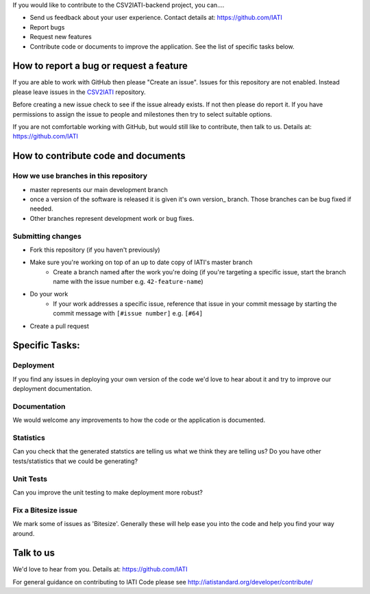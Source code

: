 If you would like to contribute to the CSV2IATI-backend project, you can....

* Send us feedback about your user experience. Contact details at: https://github.com/IATI
* Report bugs
* Request new features
* Contribute code or documents to improve the application. See the list of specific tasks below.

How to report a bug or request a feature
========================================
If you are able to work with GitHub then please "Create an issue". Issues for this repository are not enabled. Instead please leave issues in the `CSV2IATI <https://github.com/IATI/CSV2IATI>`__ repository.

Before creating a new issue check to see if the issue already exists. If not then please do report it. If you have permissions to assign the issue to people and milestones then try to select suitable options. 

If you are not comfortable working with GitHub, but would still like to contribute, then talk to us.  Details at: https://github.com/IATI


How to contribute code and documents
====================================

How we use branches in this repository
--------------------------------------

* master represents our main development branch
* once a version of the software is released it is given it's own version_ branch. Those branches can be bug fixed if needed.
* Other branches represent development work or bug fixes.

Submitting changes
------------------

* Fork this repository (if you haven't previously)
* Make sure you're working on top of an up to date copy of IATI's master branch
    - Create a branch named after the work you're doing (if you're targeting a specific issue, start the branch name with the issue number e.g. ``42-feature-name``)
* Do your work
    - If your work addresses a specific issue, reference that issue in your commit message by starting the commit message with ``[#issue number]`` e.g. ``[#64]``
* Create a pull request

Specific Tasks:
===============

Deployment
----------
If you find any issues in deploying your own version of the code we'd love to hear about it and try to improve our deployment documentation.

Documentation
-------------
We would welcome any improvements to how the code or the application is documented.

Statistics
----------
Can you check that the generated statstics are telling us what we think they are telling us?
Do you have other tests/statistics that we could be generating?

Unit Tests
----------
Can you improve the unit testing to make deployment more robust?

Fix a Bitesize issue
--------------------
We mark some of issues as 'Bitesize'. Generally these will help ease you into the code and help you find your way around.

Talk to us
==========
We'd love to hear from you. Details at: https://github.com/IATI


For general guidance on contributing to IATI Code please see http://iatistandard.org/developer/contribute/
